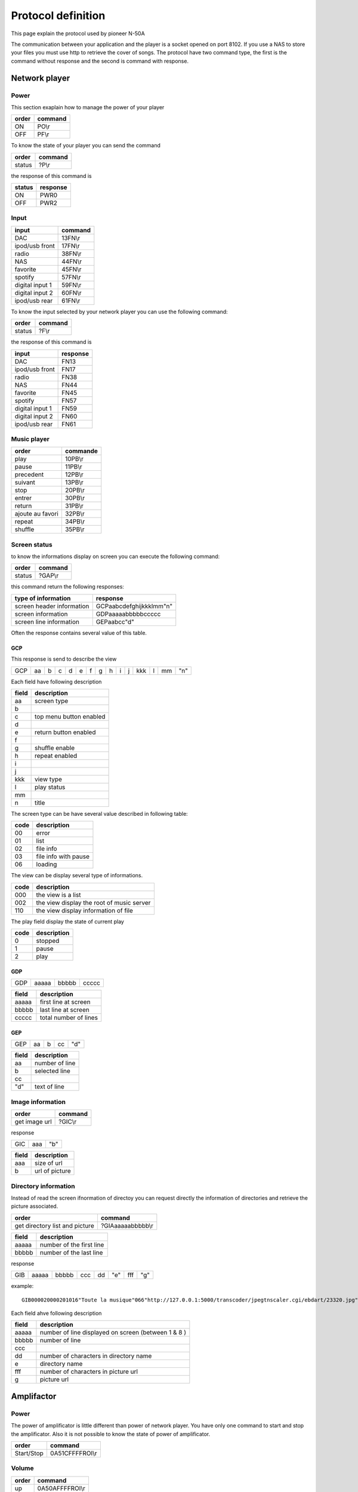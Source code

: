 Protocol definition
===================

This page explain the protocol used by pioneer N-50A

The communication between your application and the player is a socket opened on port 8102.
If you use a NAS to store your files you must use http to retrieve the cover of songs.
The protocol have two command type, the first is the command without response and the second is command with response.


Network player
--------------


Power
~~~~~

This section exaplain how to manage the power of your player

+-------+---------+
| order | command |
+=======+=========+
| ON    | PO\\r   |
+-------+---------+
| OFF   | PF\\r   |
+-------+---------+


To know the state of your player you can send the command


+--------+---------+
| order  | command |
+========+=========+
| status | ?P\\r   |
+--------+---------+

the response of this command is

+--------+----------+
| status | response |
+========+==========+
| ON     | PWR0     |
+--------+----------+
| OFF    | PWR2     |
+--------+----------+


Input
~~~~~

+-----------------+---------+
| input           | command |
+=================+=========+
| DAC             | 13FN\\r |
+-----------------+---------+
| ipod/usb front  | 17FN\\r |
+-----------------+---------+
| radio           | 38FN\\r |
+-----------------+---------+
| NAS             | 44FN\\r |
+-----------------+---------+
| favorite        | 45FN\\r |
+-----------------+---------+
| spotify         | 57FN\\r |
+-----------------+---------+
| digital input 1 | 59FN\\r |
+-----------------+---------+
| digital input 2 | 60FN\\r |
+-----------------+---------+
| ipod/usb rear   | 61FN\\r |
+-----------------+---------+

To know the input selected by your network player you can use the following command:

+--------+---------+
| order  | command |
+========+=========+
| status | ?F\\r   |
+--------+---------+

the response of this command is

+-----------------+----------+
| input           | response |
+=================+==========+
| DAC             | FN13     |
+-----------------+----------+
| ipod/usb front  | FN17     |
+-----------------+----------+
| radio           | FN38     |
+-----------------+----------+
| NAS             | FN44     |
+-----------------+----------+
| favorite        | FN45     |
+-----------------+----------+
| spotify         | FN57     |
+-----------------+----------+
| digital input 1 | FN59     |
+-----------------+----------+
| digital input 2 | FN60     |
+-----------------+----------+
| ipod/usb rear   | FN61     |
+-----------------+----------+

Music player
~~~~~~~~~~~~

+------------------+----------+
| order            | commande |
+==================+==========+
| play             | 10PB\\r  |
+------------------+----------+
| pause            | 11PB\\r  |
+------------------+----------+
| precedent        | 12PB\\r  |
+------------------+----------+
| suivant          | 13PB\\r  |
+------------------+----------+
| stop             | 20PB\\r  |
+------------------+----------+
| entrer           | 30PB\\r  |
+------------------+----------+
| return           | 31PB\\r  |
+------------------+----------+
| ajoute au favori | 32PB\\r  |
+------------------+----------+
| repeat           | 34PB\\r  |
+------------------+----------+
| shuffle          | 35PB\\r  |
+------------------+----------+


Screen status
~~~~~~~~~~~~~

to know the informations display on screen you can execute the following command:


+--------+---------+
| order  | command |
+========+=========+
| status | ?GAP\\r |
+--------+---------+

this command return the following responses:

+---------------------------+-------------------------+
| type of information       | response                |
+===========================+=========================+
| screen header information | GCPaabcdefghijkkklmm"n" | 
+---------------------------+-------------------------+
| screen information        | GDPaaaaabbbbbccccc      |
+---------------------------+-------------------------+
| screen line information   | GEPaabcc"d"             |
+---------------------------+-------------------------+

Often the response contains several value of this table. 


GCP
***

This response is send to describe the view

+-----+----+---+---+---+---+---+---+---+---+---+-----+---+----+-----+
| GCP | aa | b | c | d | e | f | g | h | i | j | kkk | l | mm | "n" |
+-----+----+---+---+---+---+---+---+---+---+---+-----+---+----+-----+


Each field have following description

+-------+-------------------------+
| field | description             |
+=======+=========================+
| aa    | screen type             |
+-------+-------------------------+
| b     |                         | 
+-------+-------------------------+
| c     | top menu button enabled |
+-------+-------------------------+
| d     |                         |
+-------+-------------------------+
| e     | return button enabled   |
+-------+-------------------------+
| f     |                         |
+-------+-------------------------+
| g     | shuffle enable          |
+-------+-------------------------+
| h     | repeat enabled          |
+-------+-------------------------+
| i     |                         |
+-------+-------------------------+
| j     |                         |
+-------+-------------------------+
| kkk   | view type               | 
+-------+-------------------------+
| l     | play status             |
+-------+-------------------------+
| mm    |                         |
+-------+-------------------------+
| n     | title                   |
+-------+-------------------------+


The screen type can be have several value described in following table:

+------+----------------------+
| code | description          |
+======+======================+
| 00   | error                |
+------+----------------------+
| 01   | list                 |
+------+----------------------+
| 02   | file info            |
+------+----------------------+
| 03   | file info with pause |
+------+----------------------+
| 06   | loading              |
+------+----------------------+

The view can be display several type of informations.

+------+-------------------------------------------+
| code | description                               |
+======+===========================================+
| 000  | the view is a list                        |
+------+-------------------------------------------+
| 002  | the view display the root of music server |
+------+-------------------------------------------+
| 110  | the view display information of file      |
+------+-------------------------------------------+

The play field display the state of current play

+------+-------------+
| code | description |
+======+=============+
| 0    | stopped     |
+------+-------------+
| 1    | pause       |
+------+-------------+
| 2    | play        |
+------+-------------+


GDP
***

+-----+-------+-------+-------+
| GDP | aaaaa | bbbbb | ccccc |
+-----+-------+-------+-------+

+-------+-------------------------+
| field | description             |
+=======+=========================+
| aaaaa | first line at screen    |
+-------+-------------------------+
| bbbbb | last line at screen     |
+-------+-------------------------+
| ccccc | total number of lines   |
+-------+-------------------------+

GEP
***

+-----+----+---+----+-----+
| GEP | aa | b | cc | "d" |
+-----+----+---+----+-----+


+-------+----------------+
| field | description    |
+=======+================+
| aa    | number of line |
+-------+----------------+
| b     | selected line  |
+-------+----------------+
| cc    |                |
+-------+----------------+
| "d"   | text of line   |
+-------+----------------+


Image information
~~~~~~~~~~~~~~~~~


+---------------+---------+
| order         | command |
+===============+=========+
| get image url | ?GIC\\r |
+---------------+---------+


response

+-----+-----+-----+
| GIC | aaa | "b" |
+-----+-----+-----+


+-------+----------------+
| field | description    |
+=======+================+
| aaa   | size of url    |
+-------+----------------+
| b     | url of picture |
+-------+----------------+


Directory information
~~~~~~~~~~~~~~~~~~~~~

Instead of read the screen ifnormation of directoy you can request directly the information of directories and retrieve the picture associated.


+--------------------------------+-------------------+
| order                          | command           |
+================================+===================+
| get directory list and picture | ?GIAaaaaabbbbb\\r |
+--------------------------------+-------------------+

+-------+--------------------------+
| field | description              |
+=======+==========================+
| aaaaa | number of the first line |
+-------+--------------------------+
| bbbbb | number of the last line  |
+-------+--------------------------+



response

+-----+-------+-------+-----+----+-----+-----+-----+
| GIB | aaaaa | bbbbb | ccc | dd | "e" | fff | "g" |
+-----+-------+-------+-----+----+-----+-----+-----+

example::

    GIB000020000201016"Toute la musique"066"http://127.0.0.1:5000/transcoder/jpegtnscaler.cgi/ebdart/23320.jpg"

Each field ahve following description

+-------+-----------------------------------------------------+
| field | description                                         |
+=======+=====================================================+
| aaaaa | number of line displayed on screen (between 1 & 8 ) |
+-------+-----------------------------------------------------+
| bbbbb | number of line                                      |
+-------+-----------------------------------------------------+
| ccc   |                                                     |
+-------+-----------------------------------------------------+
| dd    | number of characters in directory name              |
+-------+-----------------------------------------------------+
| e     | directory name                                      |
+-------+-----------------------------------------------------+
| fff   | number of characters in picture url                 |
+-------+-----------------------------------------------------+
| g     | picture url                                         |
+-------+-----------------------------------------------------+



Amplifactor
-----------


Power
~~~~~

The power of amplificator is little different than power of network player.
You have only one command to start and stop the amplificator.
Also it is not possible to know the state of power of amplificator.

+------------+-----------------+
| order      | command         |
+============+=================+
| Start/Stop | 0A51CFFFFROI\\r |
+------------+-----------------+


Volume
~~~~~~

+-------+-----------------+
| order | command         |
+=======+=================+
| up    | 0A50AFFFFROI\\r |
+-------+-----------------+
| down  | 0A50BFFFFROI\\r |
+-------+-----------------+

Source
~~~~~~

+--------+-----------------+
| order  | command         |
+========+=================+
| change | 0A555FFFFROI\\r |
+--------+-----------------+


